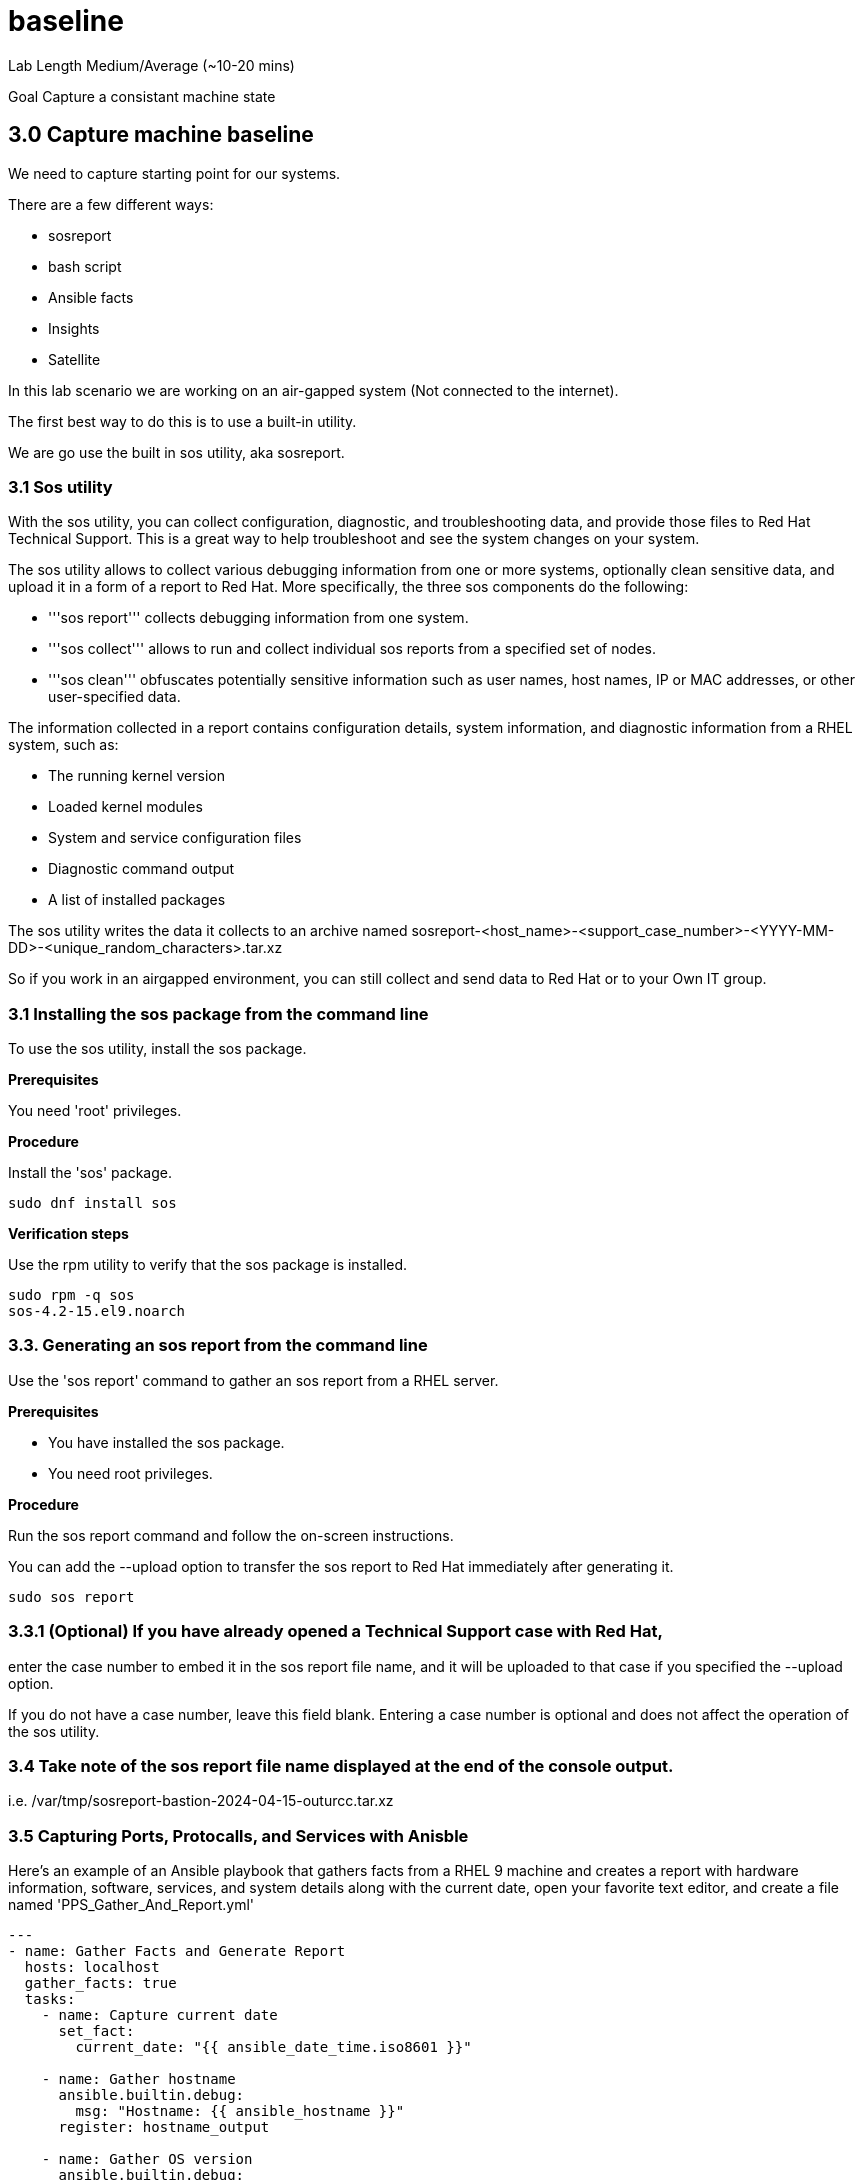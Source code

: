 # baseline


Lab Length
Medium/Average (~10-20 mins)

Goal
Capture a consistant machine state

== 3.0 Capture machine baseline

We need to capture starting point for our systems.

There are a few different ways:

* sosreport
* bash script
* Ansible facts
* Insights
* Satellite

In this lab scenario we are working on an air-gapped system (Not connected to the internet).

The first best way to do this is to use a built-in utility.

We are go use the built in sos utility, aka sosreport.

=== 3.1 Sos utility

With the sos utility, you can collect configuration, diagnostic, and troubleshooting data, and provide those files to Red Hat Technical Support.
This is a great way to help troubleshoot and see the system changes on your system.

The sos utility allows to collect various debugging information from one or more systems, optionally clean sensitive data, and upload it in a form of a report to Red Hat.
More specifically, the three sos components do the following:

* '''sos report''' collects debugging information from one system.

* '''sos collect''' allows to run and collect individual sos reports from a specified set of nodes.

* '''sos clean''' obfuscates potentially sensitive information such as user names, host names, IP or MAC addresses, or other user-specified data.

The information collected in a report contains configuration details, system information, and diagnostic information from a RHEL system, such as:

* The running kernel version
* Loaded kernel modules
* System and service configuration files
* Diagnostic command output
* A list of installed packages

The sos utility writes the data it collects to an archive named sosreport-<host_name>-<support_case_number>-<YYYY-MM-DD>-<unique_random_characters>.tar.xz

So if you work in an airgapped environment, you can still collect and send data to Red Hat or to your Own IT group.

=== 3.1 Installing the sos package from the command line

To use the sos utility, install the sos package.

**Prerequisites**

You need 'root' privileges.

**Procedure**

Install the 'sos' package.

[source,ini,role=execute,subs=attributes+]
----
sudo dnf install sos
----

**Verification steps**

Use the rpm utility to verify that the sos package is installed.

[source,ini,role=execute,subs=attributes+]
----
sudo rpm -q sos
sos-4.2-15.el9.noarch
----

=== 3.3. Generating an sos report from the command line

Use the 'sos report' command to gather an sos report from a RHEL server.

**Prerequisites**

* You have installed the sos package.
* You need root privileges.

**Procedure**

Run the sos report command and follow the on-screen instructions.

You can add the --upload option to transfer the sos report to Red Hat immediately after generating it.

[source,ini,role=execute,subs=attributes+]
----
sudo sos report
----

=== 3.3.1 (Optional) If you have already opened a Technical Support case with Red Hat,
enter the case number to embed it in the sos report file name,
and it will be uploaded to that case if you specified the --upload option.

If you do not have a case number, leave this field blank.
Entering a case number is optional and does not affect the operation of the sos utility.

=== 3.4 Take note of the sos report file name displayed at the end of the console output.

i.e. /var/tmp/sosreport-bastion-2024-04-15-outurcc.tar.xz

=== 3.5 Capturing Ports, Protocalls, and Services with Anisble

Here's an example of an Ansible playbook that gathers facts from a RHEL 9 machine and creates a report with hardware information, software, services, and system details along with the current date, open your favorite text editor, and create a file named 'PPS_Gather_And_Report.yml'

[source,ini,role=execute,subs=attributes+]
----
---
- name: Gather Facts and Generate Report
  hosts: localhost
  gather_facts: true
  tasks:
    - name: Capture current date
      set_fact:
        current_date: "{{ ansible_date_time.iso8601 }}"

    - name: Gather hostname
      ansible.builtin.debug:
        msg: "Hostname: {{ ansible_hostname }}"
      register: hostname_output

    - name: Gather OS version
      ansible.builtin.debug:
        msg: "OS Version: {{ ansible_distribution }} {{ ansible_distribution_version }}"

    - name: Gather network information
      ansible.builtin.debug:
        msg: "Network Info: {{ ansible_all_ipv4_addresses }}"

    - name: Gather open ports, protocols, and running services
      ansible.builtin.shell: "ss -tulnp"
      register: open_ports_output

    - name: Generate report
      ansible.builtin.template:
        src: report_template.j2
        dest: "{{ ansible_hostname }}_{{ current_date }}_system_report.txt"
      vars:
        hostname: "{{ ansible_hostname }}"
        os_version: "{{ ansible_distribution }} {{ ansible_distribution_version }}"
        network_info: "{{ ansible_all_ipv4_addresses }}"
        open_ports_info: "{{ open_ports_output.stdout_lines }}"

----

Save and exit that file.

Then open your favorite text editor, and create a jinja2 template  named 'Jreport_template.j2'

[source,ini,role=execute,subs=attributes+]
----
System Report - Generated on {{ current_date }}

Hostname: {{ hostname }}

OS Version: {{ os_version }}

Network Info: {{ network_info | join(', ') }}

Open Ports, Protocols, and Running Services:
{% for line in open_ports_info %}
{{ line }}
{% endfor %}
----

Now It's time for you to run your ansible playbook.

[source,ini,role=execute,subs=attributes+]
----
ansible-playbook PPS_Gather_And_Report.yml

----

This will run it on the localhost and write the report with the hostname and time dates stamp it was run for the file.




